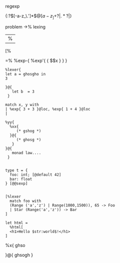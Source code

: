 


regexp


{:?\([-a-z_\.']*\)\(@[a-z_]+\)?|\(.*?\)|}


problem
->% lexing
|%
[%

=%
%exp-{ %exp'{ { $$x } } }


#+BEGIN_SRC caml
  %lexer{
  let a = ghosgho in
  3
      
  }@{
     let b  = 3
   }
  
  match x, y with 
  | %exp{ 3 + 3 }@loc, %exp{ 1 + 4 }@loc
  |
  
  %yy{
    %xx{
       (* gshog *)
    }@{
       (* ghosg *)
     }
  }@{
     monad law....
   } 
  
  
  type t = {
    foo: int; [@default 42]
    bar: float
  } [@@sexp]
  
  
  [%lexer
    match foo with
    (Range ('a','z') | Range(1000,1500)), 65 -> Foo
    | Star (Range('a','z')) -> Bar
  ]
  
  let html =
    %html[
    <h1>Hello $str:world$!</h1>
  ]      
#+END_SRC
%x{ ghso

}@{
ghsogh
}
